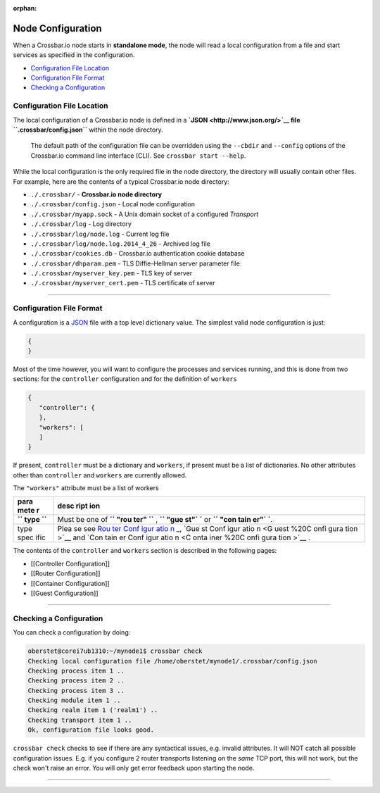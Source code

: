 :orphan:

Node Configuration
==================

When a Crossbar.io node starts in **standalone mode**, the node will
read a local configuration from a file and start services as specified
in the configuration.

-  `Configuration File Location <#configuration-file-location>`__
-  `Configuration File Format <#configuration-file-format>`__
-  `Checking a Configuration <#checking-a-configuration>`__

Configuration File Location
---------------------------

The local configuration of a Crossbar.io node is defined in a
**`JSON <http://www.json.org/>`__ file ``.crossbar/config.json``**
within the node directory.

    The default path of the configuration file can be overridden using
    the ``--cbdir`` and ``--config`` options of the Crossbar.io command
    line interface (CLI). See ``crossbar start --help``.

While the local configuration is the only required file in the node
directory, the directory will usually contain other files. For example,
here are the contents of a typical Crossbar.io node directory:

-  ``./.crossbar/`` - **Crossbar.io node directory**
-  ``./.crossbar/config.json`` - Local node configuration
-  ``./.crossbar/myapp.sock`` - A Unix domain socket of a configured
   *Transport*
-  ``./.crossbar/log`` - Log directory
-  ``./.crossbar/log/node.log`` - Current log file
-  ``./.crossbar/log/node.log.2014_4_26`` - Archived log file
-  ``./.crossbar/cookies.db`` - Crossbar.io authentication cookie
   database
-  ``./.crossbar/dhparam.pem`` - TLS Diffie-Hellman server parameter
   file
-  ``./.crossbar/myserver_key.pem`` - TLS key of server
-  ``./.crossbar/myserver_cert.pem`` - TLS certificate of server

--------------

Configuration File Format
-------------------------

A configuration is a `JSON <http://www.json.org/>`__ file with a top
level dictionary value. The simplest valid node configuration is just:

.. code:: json

    {
    }

Most of the time however, you will want to configure the processes and
services running, and this is done from two sections: for the
``controller`` configuration and for the definition of ``workers``

.. code:: json

    {
       "controller": {
       },
       "workers": [
       ]
    }

If present, ``controller`` must be a dictionary and ``workers``, if
present must be a list of dictionaries. No other attributes other than
``controller`` and ``workers`` are currently allowed.

The ``"workers"`` attribute must be a list of workers

+------+------+
| para | desc |
| mete | ript |
| r    | ion  |
+======+======+
| **`` | Must |
| type | be   |
| ``** | one  |
|      | of   |
|      | **`` |
|      | "rou |
|      | ter" |
|      | ``** |
|      | ,    |
|      | **`` |
|      | "gue |
|      | st"` |
|      | `**  |
|      | or   |
|      | **`` |
|      | "con |
|      | tain |
|      | er"` |
|      | `**. |
+------+------+
| type | Plea |
| spec | se   |
| ific | see  |
|      | `Rou |
|      | ter  |
|      | Conf |
|      | igur |
|      | atio |
|      | n <R |
|      | oute |
|      | r%20 |
|      | Conf |
|      | igur |
|      | atio |
|      | n>`_ |
|      | _,   |
|      | `Gue |
|      | st   |
|      | Conf |
|      | igur |
|      | atio |
|      | n <G |
|      | uest |
|      | %20C |
|      | onfi |
|      | gura |
|      | tion |
|      | >`__ |
|      | and  |
|      | `Con |
|      | tain |
|      | er   |
|      | Conf |
|      | igur |
|      | atio |
|      | n <C |
|      | onta |
|      | iner |
|      | %20C |
|      | onfi |
|      | gura |
|      | tion |
|      | >`__ |
|      | .    |
+------+------+

The contents of the ``controller`` and ``workers`` section is described
in the following pages:

-  [[Controller Configuration]]
-  [[Router Configuration]]
-  [[Container Configuration]]
-  [[Guest Configuration]]

--------------

Checking a Configuration
------------------------

You can check a configuration by doing:

.. code:: console

    oberstet@corei7ub1310:~/mynode1$ crossbar check
    Checking local configuration file /home/oberstet/mynode1/.crossbar/config.json
    Checking process item 1 ..
    Checking process item 2 ..
    Checking process item 3 ..
    Checking module item 1 ..
    Checking realm item 1 ('realm1') ..
    Checking transport item 1 ..
    Ok, configuration file looks good.

``crossbar check`` checks to see if there are any syntactical issues,
e.g. invalid attributes. It will NOT catch all possible configuration
issues. E.g. if you configure 2 router transports listening on the
*same* TCP port, this will not work, but the check won't raise an error.
You will only get error feedback upon starting the node.

--------------
